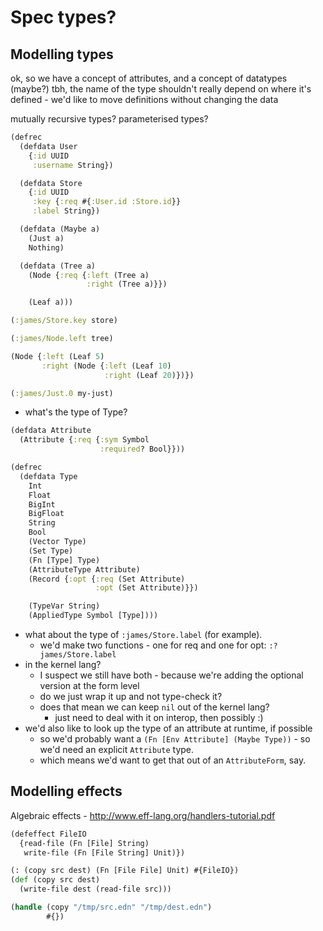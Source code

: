 * Spec types?
** Modelling types
ok, so we have a concept of attributes, and a concept of datatypes (maybe?)
tbh, the name of the type shouldn't really depend on where it's defined - we'd like to move definitions without changing the data

mutually recursive types?
parameterised types?

#+BEGIN_SRC clojure
  (defrec
    (defdata User
      {:id UUID
       :username String})

    (defdata Store
      {:id UUID
       :key {:req #{:User.id :Store.id}}
       :label String})

    (defdata (Maybe a)
      (Just a)
      Nothing)

    (defdata (Tree a)
      (Node {:req {:left (Tree a)
                   :right (Tree a)}})

      (Leaf a)))

  (:james/Store.key store)

  (:james/Node.left tree)

  (Node {:left (Leaf 5)
         :right (Node {:left (Leaf 10)
                       :right (Leaf 20)})})

  (:james/Just.0 my-just)
#+END_SRC

- what's the type of Type?

#+BEGIN_SRC clojure
  (defdata Attribute
    (Attribute {:req {:sym Symbol
                      :required? Bool}}))

  (defrec
    (defdata Type
      Int
      Float
      BigInt
      BigFloat
      String
      Bool
      (Vector Type)
      (Set Type)
      (Fn [Type] Type)
      (AttributeType Attribute)
      (Record {:opt {:req (Set Attribute)
                     :opt (Set Attribute)}})

      (TypeVar String)
      (AppliedType Symbol [Type])))
#+END_SRC

- what about the type of =:james/Store.label= (for example).
  - we'd make two functions - one for req and one for opt: =:?james/Store.label=

- in the kernel lang?
  - I suspect we still have both - because we're adding the optional version at the form level
  - do we just wrap it up and not type-check it?
  - does that mean we can keep =nil= out of the kernel lang?
    - just need to deal with it on interop, then possibly :)

- we'd also like to look up the type of an attribute at runtime, if possible
  - so we'd probably want a =(Fn [Env Attribute] (Maybe Type))= - so we'd need an explicit =Attribute= type.
  - which means we'd want to get that out of an =AttributeForm=, say.

** Modelling effects
Algebraic effects - http://www.eff-lang.org/handlers-tutorial.pdf

#+BEGIN_SRC clojure
  (defeffect FileIO
    {read-file (Fn [File] String)
     write-file (Fn [File String] Unit)})

  (: (copy src dest) (Fn [File File] Unit) #{FileIO})
  (def (copy src dest)
    (write-file dest (read-file src)))

  (handle (copy "/tmp/src.edn" "/tmp/dest.edn")
          #{})
#+END_SRC
